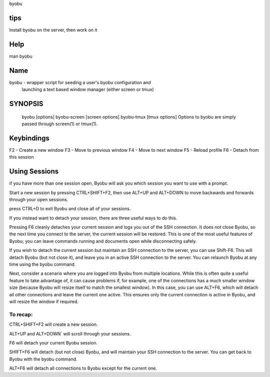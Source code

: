 byobu

tips
====
Install byobu on the server, then work on it

Help
====
man byobu

Name
====
byobu - wrapper script for seeding a user's byobu configuration and
       launching a text based window manager (either screen or tmux)

SYNOPSIS
========
   byobu [options]
   byobu-screen [screen options]
   byobu-tmux [tmux options]
   Options to byobu are simply passed through screen(1) or tmux(1).

Keybindings
===========
F2 - Create a new window
F3 - Move to previous window
F4 - Move to next window
F5 - Reload profile
F6 - Detach from this session

Using Sessions
==============
if you have more than one session open, Byobu will ask you which session you
want to use with a prompt.

Start a new session by pressing CTRL+SHIFT+F2, then use ALT+UP and ALT+DOWN to
move backwards and forwards through your open sessions.

press CTRL+D to exit Byobu and close all of your sessions.

If you instead want to detach your session, there are three useful ways to do
this.

Pressing F6 cleanly detaches your current session and logs you out of the SSH
connection. It does not close Byobu, so the next time you connect to the server,
the current session will be restored. This is one of the most useful features of
Byobu; you can leave commands running and documents open while disconnecting
safely.

If you wish to detach the current session but maintain an SSH connection to the
server, you can use Shift-F6. This will detach Byobu (but not close it), and
leave you in an active SSH connection to the server. You can relaunch Byobu at
any time using the byobu command.

Next, consider a scenario where you are logged into Byobu from multiple
locations. While this is often quite a useful feature to take advantage of, it
can cause problems if, for example, one of the connections has a much smaller
window size (because Byobu will resize itself to match the smallest window). In
this case, you can use ALT+F6, which will detach all other connections and leave
the current one active. This ensures only the current connection is active in
Byobu, and will resize the window if required.

To recap:
---------

CTRL+SHIFT+F2 will create a new session.

ALT+UP and ALT+DOWN` will scroll through your sessions.

F6 will detach your current Byobu session.

SHIFT+F6 will detach (but not close) Byobu, and will maintain
your SSH connection to the server. You can get back to Byobu
with the byobu command.

ALT+F6 will detach all connections to Byobu except for the
current one.

